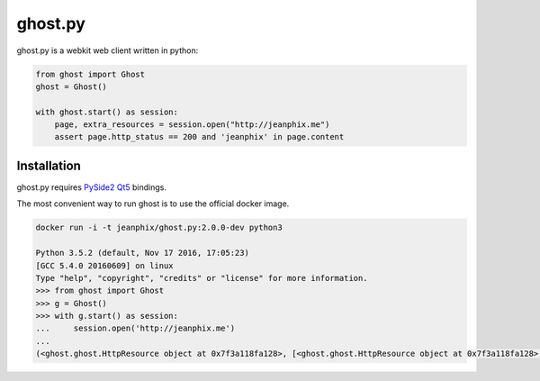 ghost.py
========

.. image:: https://travis-ci.org/jeanphix/Ghost.py.svg?branch=master
   :target: https://travis-ci.org/jeanphix/Ghost.py
   :alt: Build Status


ghost.py is a webkit web client written in python:

.. code:: python

    from ghost import Ghost
    ghost = Ghost()

    with ghost.start() as session:
        page, extra_resources = session.open("http://jeanphix.me")
        assert page.http_status == 200 and 'jeanphix' in page.content


Installation
------------

ghost.py requires PySide2_ Qt5_ bindings.

The most convenient way to run ghost is to use the official docker image.

.. code:: bash

    docker run -i -t jeanphix/ghost.py:2.0.0-dev python3

    Python 3.5.2 (default, Nov 17 2016, 17:05:23)
    [GCC 5.4.0 20160609] on linux
    Type "help", "copyright", "credits" or "license" for more information.
    >>> from ghost import Ghost
    >>> g = Ghost()
    >>> with g.start() as session:
    ...     session.open('http://jeanphix.me')
    ...
    (<ghost.ghost.HttpResource object at 0x7f3a118fa128>, [<ghost.ghost.HttpResource object at 0x7f3a118fa128>, <ghost.ghost.HttpResource object at 0x7f3a118fa0f0>, <ghost.ghost.HttpResource object at 0x7f3a118fa160>, <ghost.ghost.HttpResource object at 0x7f3a118ec4e0>, <ghost.ghost.HttpResource object at 0x7f3a118ecfd0>])


.. _PySide2: https://wiki.qt.io/PySide2
.. _Qt5: https://www.qt.io/developers/
